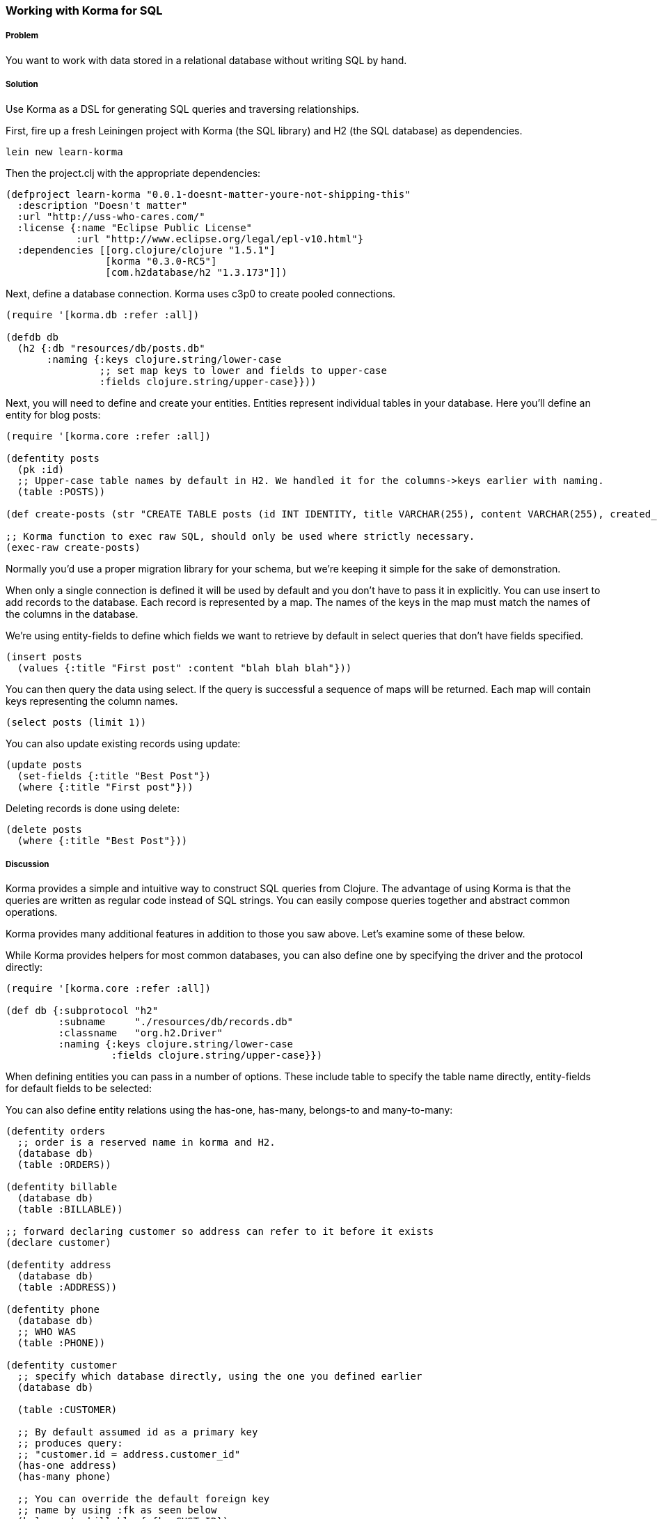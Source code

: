 === Working with Korma for SQL

// by Dmitri Sotnikov, Chris Allen

// TODO: Early merged this so @callen could submit feedback
//
// The notes I (@rkneufeld) made for things to be addressed:
//
// * While the *Discussion* is sufficiently broad, I feel like the exposition
//   on the capabilities of Korma are a little light. Right now they feel almost
//   like a list for the sake of having a list instead of an in-depth look at how
//   Korma works.
// * Are all of these samples actually runnable? Where possible we're striving
//   for REPL-ability of recipes, and I wasn't sure if all of these samples were.

===== Problem

You want to work with data stored in a relational database without writing SQL by hand.

===== Solution

Use Korma as a DSL for generating SQL queries and traversing relationships.

First, fire up a fresh Leiningen project with Korma (the SQL library) and H2 (the SQL database) as dependencies.

[source,bash]
----
lein new learn-korma
----

Then the project.clj with the appropriate dependencies:

[source,clojure]
----

(defproject learn-korma "0.0.1-doesnt-matter-youre-not-shipping-this"
  :description "Doesn't matter"
  :url "http://uss-who-cares.com/"
  :license {:name "Eclipse Public License"
            :url "http://www.eclipse.org/legal/epl-v10.html"}
  :dependencies [[org.clojure/clojure "1.5.1"]
                 [korma "0.3.0-RC5"]
                 [com.h2database/h2 "1.3.173"]])

----

Next, define a database connection. Korma uses c3p0 to create pooled connections.

[source,clojure]
----

(require '[korma.db :refer :all])

(defdb db
  (h2 {:db "resources/db/posts.db"
       :naming {:keys clojure.string/lower-case
                ;; set map keys to lower and fields to upper-case
                :fields clojure.string/upper-case}}))

----

Next, you will need to define and create your entities. Entities represent
individual tables in your database. Here you'll define an entity for blog posts:

[source,clojure]
----

(require '[korma.core :refer :all])

(defentity posts
  (pk :id)
  ;; Upper-case table names by default in H2. We handled it for the columns->keys earlier with naming.
  (table :POSTS))

(def create-posts (str "CREATE TABLE posts (id INT IDENTITY, title VARCHAR(255), content VARCHAR(255), created_on TIMESTAMP DEFAULT CURRENT_TIMESTAMP());"))

;; Korma function to exec raw SQL, should only be used where strictly necessary.
(exec-raw create-posts)

----

Normally you'd use a proper migration library for your schema, but we're
keeping it simple for the sake of demonstration.

When only a single connection is defined it will be used by default and you
don't have to pass it in explicitly. You can use +insert+ to add records to
the database. Each record is represented by a map. The names of the keys
in the map must match the names of the columns in the database.

We're using +entity-fields+ to define which fields we want to retrieve by
default in select queries that don't have fields specified.

[source,clojure]
----

(insert posts
  (values {:title "First post" :content "blah blah blah"}))

----


You can then query the data using +select+. If the query is successful a
sequence of maps will be returned. Each map will contain keys representing
the column names.


[source,clojure]
----

(select posts (limit 1))

----

You can also update existing records using +update+:

[source,clojure]
----

(update posts
  (set-fields {:title "Best Post"})
  (where {:title "First post"}))

----

Deleting records is done using +delete+:

[source,clojure]
----

(delete posts
  (where {:title "Best Post"}))

----

===== Discussion

Korma provides a simple and intuitive way to construct SQL queries from Clojure.
The advantage of using Korma is that the queries are written as regular code instead
of SQL strings. You can easily compose queries together and abstract common operations.

Korma provides many additional features in addition to those you saw above. Let's examine
some of these below.

While Korma provides helpers for most common databases, you can also define one by specifying the driver and the protocol directly:

[source,clojure]
----

(require '[korma.core :refer :all])

(def db {:subprotocol "h2"
         :subname     "./resources/db/records.db"
         :classname   "org.h2.Driver"
         :naming {:keys clojure.string/lower-case
                  :fields clojure.string/upper-case}})

----

When defining entities you can pass in a number of options. These include
+table+ to specify the table name directly, +entity-fields+ for default
fields to be selected:

You can also define entity relations using the +has-one+, +has-many+, +belongs-to+
and +many-to-many+:

[source,clojure]
----

(defentity orders
  ;; order is a reserved name in korma and H2.
  (database db)
  (table :ORDERS))

(defentity billable
  (database db)
  (table :BILLABLE))

;; forward declaring customer so address can refer to it before it exists
(declare customer)

(defentity address
  (database db)
  (table :ADDRESS))

(defentity phone
  (database db)
  ;; WHO WAS
  (table :PHONE))

(defentity customer
  ;; specify which database directly, using the one you defined earlier
  (database db)

  (table :CUSTOMER)

  ;; By default assumed id as a primary key
  ;; produces query:
  ;; "customer.id = address.customer_id"
  (has-one address)
  (has-many phone)

  ;; You can override the default foreign key
  ;; name by using :fk as seen below
  (belongs-to billable {:fk :CUST_ID})
  (many-to-many orders :CUSTOMER_ORDERS))


(def create-orders (str "CREATE TABLE orders (id INT IDENTITY, billable_id INT);"))

(def create-billable (str "CREATE TABLE billable (id INT IDENTITY, cust_id INT, item VARCHAR(255));"))

(def create-address (str "CREATE TABLE address (id INT IDENTITY, customer_id INT, addy VARCHAR(255));"))

(def create-phone (str "CREATE TABLE phone (id INT IDENTITY, customer_id INT, phone VARCHAR(255));"))

(def create-customer (str "CREATE TABLE customer (id INT IDENTITY, name VARCHAR(255), tentacles BOOLEAN);"))

(doseq [mah-sql [create-orders create-billable create-address create-phone create-customer]]
  ;; doseq is used when you want to perform a side-effecting function on each element of a seq
  ;; The implication when you see "do" is that you're doing something for side-effects
  ;; Also exec-raw allows you to pass an explicit database parameter.
  (exec-raw db mah-sql))

;; doseq just returns nil when it's done. It's still an expression just like everything
;; else in Clojure despite being ostensibly for side effects.

----

Korma also allows us to create subselects

[source,clojure]
----

(defentity sub-customers
  (table (subselect customer
           (where :ORDERS_PENDING))
         :customersWithOrders))

----

Creating test data for the upcoming queries:

[source,clojure]
----

;; You can insert multiple rows at a time by passing a vector to "values"
(insert customer
        (values [{:name "Dmitri"  :tentacles false}
                 {:name "Chris"   :tentacles false}
                 {:name "Brandy"  :tentacles false}
                 {:name "Cthulhu" :tentacles true}]))

(def dmitri  (first (select customer
                    (where {:name "Dmitri"}))))
(def chris   (first (select customer
                    (where {:name "Chris"}))))
(def brandy  (first (select customer
                    (where {:name "Brandy"}))))
(def cthulhu (first (select customer
                    (where {:name "Cthulhu"}))))

;; Do not proceed unless you have values for each example customer.
(doseq [x [dmitri chris brandy cthulhu]]
  ;; You can do this with a (doall (map ...)) by wrapping it in
  ;; an fn, but you don't want to.
  (assert x x))

(insert billable
        (values {:cust_id (:ID brandy) :item "Chainsaw for cutting down trees in the backyard"}))
(insert billable
        (values {:cust_id (:ID dmitri) :item "Caviar"}))
(insert billable
        (values {:cust_id (:ID chris) :item "Bottles of whiskey for bribery"}))
(insert address
        (values {:customer_id (:ID chris) :addy "San Francisco!"}))
(insert address
        (values {:customer_id (:ID dmitri) :addy "Elsewhere"}))
(insert address
        (values {:customer_id (:ID brandy) :addy "San Francisco!"}))

----

Selection queries define all the common relational operations
such as +aggregate+, +join+, +order+, +group+ and +having+:

[source,clojure]
----

(select customer
  (group :tentacles :id))

----

You can include results from other related entities using the +with+ clause:

[source,clojure]
----

(select customer
  (with address))

----

Korma also allows doing manual joins as can be seen below:

[source,clojure]
----
(select customers
  (join address (= :address.users_id :id)))
----

[source,clojure]
----
(select customers
  (with address)
  (where {:address.id
          [in (subselect address
              (fields :id)
              (where {:current true}))]}))
----

Korma queries are comoposalbe

[source,clojure]
----
(-> (select* customers) (with :address) (select))
----


Queries can be further decorated using the +modifier+ clause:

[source,clojure]
----
(select customers
  (modifier "DISTINCT"))
----

SQL functions can be called using +sqlfn+ followed by the name and optional parameters:

[source,clojure]
----
(select customers
  (where {:registered [<= (sqlfn now)]}))
----

When something can't be expressed in Korma you can use raw queries :

[source,clojure]
----
(exec-raw ["SELECT * FROM users WHERE id = ?" [5]] :results)
----


===== See Also

* For more information see the official http://sqlkorma.com/docs[project] page.
